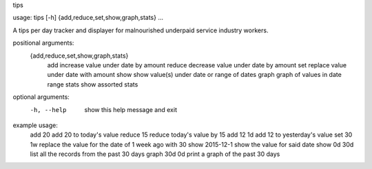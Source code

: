 tips

usage: tips [-h] {add,reduce,set,show,graph,stats} ...

A tips per day tracker and displayer for malnourished underpaid service industry workers.

positional arguments:
  {add,reduce,set,show,graph,stats}
    add                 increase value under date by amount
    reduce              decrease value under date by amount
    set                 replace value under date with amount
    show                show value(s) under date or range of dates
    graph               graph of values in date range
    stats               show assorted stats

optional arguments:
  -h, --help            show this help message and exit

example usage:
  add 20                add 20 to today's value
  reduce 15             reduce today's value by 15
  add 12 1d             add 12 to yesterday's value
  set 30 1w             replace the value for the date of 1 week ago with 30
  show 2015-12-1        show the value for said date
  show 0d 30d           list all the records from the past 30 days
  graph 30d 0d          print a graph of the past 30 days



